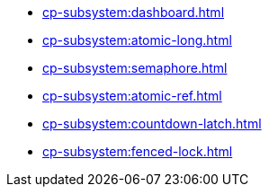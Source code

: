 ** xref:cp-subsystem:dashboard.adoc[]
** xref:cp-subsystem:atomic-long.adoc[]
** xref:cp-subsystem:semaphore.adoc[]
** xref:cp-subsystem:atomic-ref.adoc[]
** xref:cp-subsystem:countdown-latch.adoc[]
** xref:cp-subsystem:fenced-lock.adoc[]


